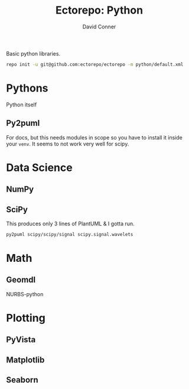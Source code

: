 #+TITLE:     Ectorepo: Python
#+AUTHOR:    David Conner
#+EMAIL:     aionfork@gmail.com
#+DESCRIPTION: notes

Basic python libraries.

#+begin_src sh
repo init -u git@github.com:ectorepo/ectorepo -m python/default.xml
#+end_src

* Pythons

Python itself

** Py2puml

For docs, but this needs modules in scope so you have to install it inside your
=venv=. It seems to not work very well for scipy.

* Data Science

** NumPy

** SciPy

This produces only 3 lines of PlantUML & I gotta run.

#+begin_src sh
py2puml scipy/scipy/signal scipy.signal.wavelets
#+end_src

* Math

** Geomdl

NURBS-python

* Plotting


** PyVista

** Matplotlib

** Seaborn
